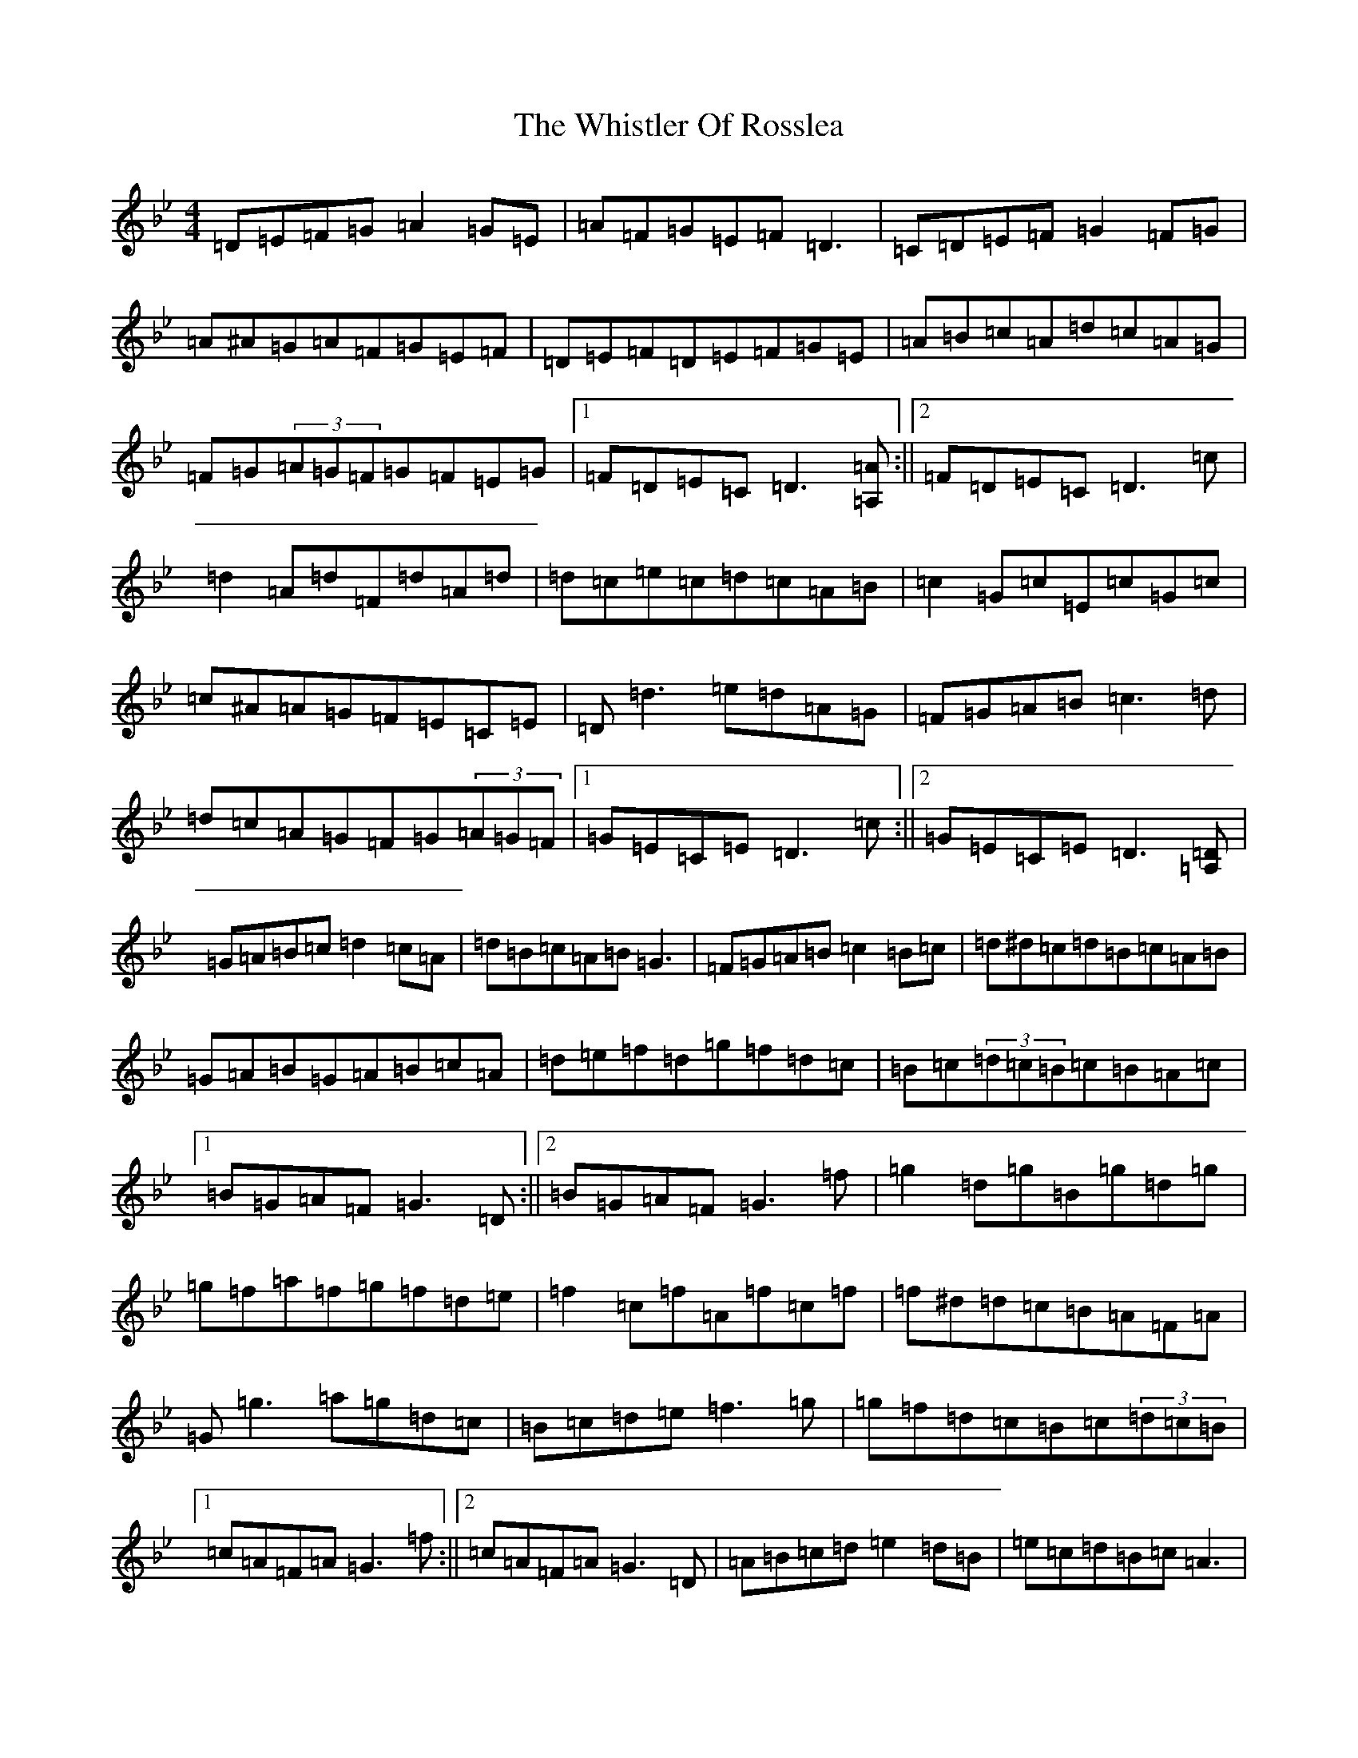X: 22418
T: Whistler Of Rosslea, The
S: https://thesession.org/tunes/304#setting304
Z: F Dorian
R: reel
M: 4/4
L: 1/8
K: C Dorian
=D=E=F=G=A2=G=E|=A=F=G=E=F=D3|=C=D=E=F=G2=F=G|=A^A=G=A=F=G=E=F|=D=E=F=D=E=F=G=E|=A=B=c=A=d=c=A=G|=F=G(3=A=G=F=G=F=E=G|1=F=D=E=C=D3[=A,=A]:||2=F=D=E=C=D3=c|=d2=A=d=F=d=A=d|=d=c=e=c=d=c=A=B|=c2=G=c=E=c=G=c|=c^A=A=G=F=E=C=E|=D=d3=e=d=A=G|=F=G=A=B=c3=d|=d=c=A=G=F=G(3=A=G=F|1=G=E=C=E=D3=c:||2=G=E=C=E=D3[=A,=D]|=G=A=B=c=d2=c=A|=d=B=c=A=B=G3|=F=G=A=B=c2=B=c|=d^d=c=d=B=c=A=B|=G=A=B=G=A=B=c=A|=d=e=f=d=g=f=d=c|=B=c(3=d=c=B=c=B=A=c|1=B=G=A=F=G3=D:||2=B=G=A=F=G3=f|=g2=d=g=B=g=d=g|=g=f=a=f=g=f=d=e|=f2=c=f=A=f=c=f|=f^d=d=c=B=A=F=A|=G=g3=a=g=d=c|=B=c=d=e=f3=g|=g=f=d=c=B=c(3=d=c=B|1=c=A=F=A=G3=f:||2=c=A=F=A=G3=D|=A=B=c=d=e2=d=B|=e=c=d=B=c=A3|=G=A=B=c=d2=c=d|=e=f=d=e=c=d=B=c|=A=B=c=A=B=c=d=B|=e^f=g=e=a=g=e=d|=c=d(3=e=d=c=d=c=B=d|1=c=A=B=G=A3=E:||2=c=A=B=G=A3=g|=a2=e=a=c=a=e=a|=a=g=b=g=a=g=e^f|=g2=d=g=B=g=d=g|=g=f=e=d=c=B=G=B|=A=a3=b=a=e=d|=c=d=e^f=g3=a|=a=g=e=d=c=d(3=e=d=c|1=d=B=G=B=A3=g:||2=d=B=G=B=A3=E|